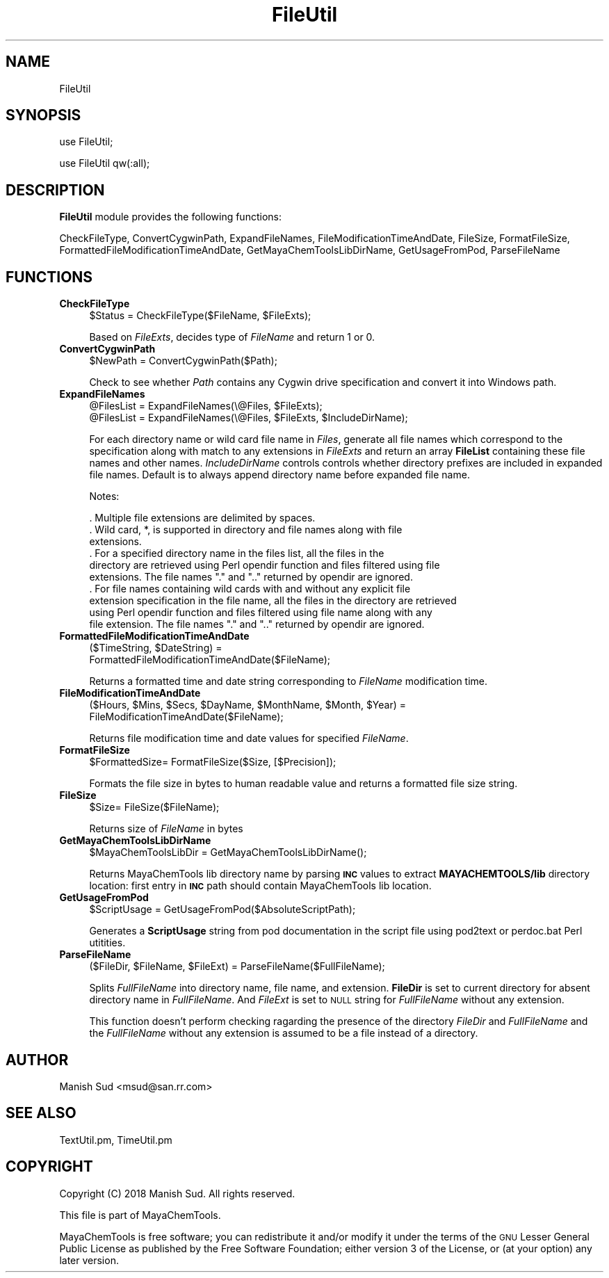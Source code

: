 .\" Automatically generated by Pod::Man 2.28 (Pod::Simple 3.35)
.\"
.\" Standard preamble:
.\" ========================================================================
.de Sp \" Vertical space (when we can't use .PP)
.if t .sp .5v
.if n .sp
..
.de Vb \" Begin verbatim text
.ft CW
.nf
.ne \\$1
..
.de Ve \" End verbatim text
.ft R
.fi
..
.\" Set up some character translations and predefined strings.  \*(-- will
.\" give an unbreakable dash, \*(PI will give pi, \*(L" will give a left
.\" double quote, and \*(R" will give a right double quote.  \*(C+ will
.\" give a nicer C++.  Capital omega is used to do unbreakable dashes and
.\" therefore won't be available.  \*(C` and \*(C' expand to `' in nroff,
.\" nothing in troff, for use with C<>.
.tr \(*W-
.ds C+ C\v'-.1v'\h'-1p'\s-2+\h'-1p'+\s0\v'.1v'\h'-1p'
.ie n \{\
.    ds -- \(*W-
.    ds PI pi
.    if (\n(.H=4u)&(1m=24u) .ds -- \(*W\h'-12u'\(*W\h'-12u'-\" diablo 10 pitch
.    if (\n(.H=4u)&(1m=20u) .ds -- \(*W\h'-12u'\(*W\h'-8u'-\"  diablo 12 pitch
.    ds L" ""
.    ds R" ""
.    ds C` ""
.    ds C' ""
'br\}
.el\{\
.    ds -- \|\(em\|
.    ds PI \(*p
.    ds L" ``
.    ds R" ''
.    ds C`
.    ds C'
'br\}
.\"
.\" Escape single quotes in literal strings from groff's Unicode transform.
.ie \n(.g .ds Aq \(aq
.el       .ds Aq '
.\"
.\" If the F register is turned on, we'll generate index entries on stderr for
.\" titles (.TH), headers (.SH), subsections (.SS), items (.Ip), and index
.\" entries marked with X<> in POD.  Of course, you'll have to process the
.\" output yourself in some meaningful fashion.
.\"
.\" Avoid warning from groff about undefined register 'F'.
.de IX
..
.nr rF 0
.if \n(.g .if rF .nr rF 1
.if (\n(rF:(\n(.g==0)) \{
.    if \nF \{
.        de IX
.        tm Index:\\$1\t\\n%\t"\\$2"
..
.        if !\nF==2 \{
.            nr % 0
.            nr F 2
.        \}
.    \}
.\}
.rr rF
.\"
.\" Accent mark definitions (@(#)ms.acc 1.5 88/02/08 SMI; from UCB 4.2).
.\" Fear.  Run.  Save yourself.  No user-serviceable parts.
.    \" fudge factors for nroff and troff
.if n \{\
.    ds #H 0
.    ds #V .8m
.    ds #F .3m
.    ds #[ \f1
.    ds #] \fP
.\}
.if t \{\
.    ds #H ((1u-(\\\\n(.fu%2u))*.13m)
.    ds #V .6m
.    ds #F 0
.    ds #[ \&
.    ds #] \&
.\}
.    \" simple accents for nroff and troff
.if n \{\
.    ds ' \&
.    ds ` \&
.    ds ^ \&
.    ds , \&
.    ds ~ ~
.    ds /
.\}
.if t \{\
.    ds ' \\k:\h'-(\\n(.wu*8/10-\*(#H)'\'\h"|\\n:u"
.    ds ` \\k:\h'-(\\n(.wu*8/10-\*(#H)'\`\h'|\\n:u'
.    ds ^ \\k:\h'-(\\n(.wu*10/11-\*(#H)'^\h'|\\n:u'
.    ds , \\k:\h'-(\\n(.wu*8/10)',\h'|\\n:u'
.    ds ~ \\k:\h'-(\\n(.wu-\*(#H-.1m)'~\h'|\\n:u'
.    ds / \\k:\h'-(\\n(.wu*8/10-\*(#H)'\z\(sl\h'|\\n:u'
.\}
.    \" troff and (daisy-wheel) nroff accents
.ds : \\k:\h'-(\\n(.wu*8/10-\*(#H+.1m+\*(#F)'\v'-\*(#V'\z.\h'.2m+\*(#F'.\h'|\\n:u'\v'\*(#V'
.ds 8 \h'\*(#H'\(*b\h'-\*(#H'
.ds o \\k:\h'-(\\n(.wu+\w'\(de'u-\*(#H)/2u'\v'-.3n'\*(#[\z\(de\v'.3n'\h'|\\n:u'\*(#]
.ds d- \h'\*(#H'\(pd\h'-\w'~'u'\v'-.25m'\f2\(hy\fP\v'.25m'\h'-\*(#H'
.ds D- D\\k:\h'-\w'D'u'\v'-.11m'\z\(hy\v'.11m'\h'|\\n:u'
.ds th \*(#[\v'.3m'\s+1I\s-1\v'-.3m'\h'-(\w'I'u*2/3)'\s-1o\s+1\*(#]
.ds Th \*(#[\s+2I\s-2\h'-\w'I'u*3/5'\v'-.3m'o\v'.3m'\*(#]
.ds ae a\h'-(\w'a'u*4/10)'e
.ds Ae A\h'-(\w'A'u*4/10)'E
.    \" corrections for vroff
.if v .ds ~ \\k:\h'-(\\n(.wu*9/10-\*(#H)'\s-2\u~\d\s+2\h'|\\n:u'
.if v .ds ^ \\k:\h'-(\\n(.wu*10/11-\*(#H)'\v'-.4m'^\v'.4m'\h'|\\n:u'
.    \" for low resolution devices (crt and lpr)
.if \n(.H>23 .if \n(.V>19 \
\{\
.    ds : e
.    ds 8 ss
.    ds o a
.    ds d- d\h'-1'\(ga
.    ds D- D\h'-1'\(hy
.    ds th \o'bp'
.    ds Th \o'LP'
.    ds ae ae
.    ds Ae AE
.\}
.rm #[ #] #H #V #F C
.\" ========================================================================
.\"
.IX Title "FileUtil 1"
.TH FileUtil 1 "2018-10-25" "perl v5.22.4" "MayaChemTools"
.\" For nroff, turn off justification.  Always turn off hyphenation; it makes
.\" way too many mistakes in technical documents.
.if n .ad l
.nh
.SH "NAME"
FileUtil
.SH "SYNOPSIS"
.IX Header "SYNOPSIS"
use FileUtil;
.PP
use FileUtil qw(:all);
.SH "DESCRIPTION"
.IX Header "DESCRIPTION"
\&\fBFileUtil\fR module provides the following functions:
.PP
CheckFileType, ConvertCygwinPath, ExpandFileNames, FileModificationTimeAndDate,
FileSize, FormatFileSize, FormattedFileModificationTimeAndDate,
GetMayaChemToolsLibDirName, GetUsageFromPod, ParseFileName
.SH "FUNCTIONS"
.IX Header "FUNCTIONS"
.IP "\fBCheckFileType\fR" 4
.IX Item "CheckFileType"
.Vb 1
\&    $Status = CheckFileType($FileName, $FileExts);
.Ve
.Sp
Based on \fIFileExts\fR, decides type of \fIFileName\fR and return 1 or 0.
.IP "\fBConvertCygwinPath\fR" 4
.IX Item "ConvertCygwinPath"
.Vb 1
\&    $NewPath = ConvertCygwinPath($Path);
.Ve
.Sp
Check to see whether \fIPath\fR contains any Cygwin drive specification and convert
it into Windows path.
.IP "\fBExpandFileNames\fR" 4
.IX Item "ExpandFileNames"
.Vb 2
\&    @FilesList = ExpandFileNames(\e@Files, $FileExts);
\&    @FilesList = ExpandFileNames(\e@Files, $FileExts, $IncludeDirName);
.Ve
.Sp
For each directory name or wild card file name in \fIFiles\fR, generate all file names which
correspond to the specification along with match to any extensions in \fIFileExts\fR and return an
array \fBFileList\fR containing these file names and other names. \fIIncludeDirName\fR controls
controls whether directory prefixes are included in expanded file names. Default is to always
append directory name before expanded file name.
.Sp
Notes:
.Sp
.Vb 10
\&    . Multiple file extensions are delimited by spaces.
\&    . Wild card, *, is supported in directory and file names along with file
\&      extensions.
\&    . For a specified directory name in the files list, all the files in the
\&      directory are retrieved using Perl opendir function and files filtered using file
\&      extensions. The file names "." and ".." returned by opendir are ignored.
\&    . For file names containing wild cards with and without any explicit file
\&      extension specification in the file name, all the files in the directory are retrieved
\&      using Perl opendir function and files filtered using file name along with any
\&      file extension. The file names "." and ".." returned by opendir are ignored.
.Ve
.IP "\fBFormattedFileModificationTimeAndDate\fR" 4
.IX Item "FormattedFileModificationTimeAndDate"
.Vb 2
\&    ($TimeString, $DateString) =
\&         FormattedFileModificationTimeAndDate($FileName);
.Ve
.Sp
Returns a formatted time and date string corresponding to \fIFileName\fR modification time.
.IP "\fBFileModificationTimeAndDate\fR" 4
.IX Item "FileModificationTimeAndDate"
.Vb 2
\&    ($Hours, $Mins, $Secs, $DayName, $MonthName, $Month, $Year) =
\&         FileModificationTimeAndDate($FileName);
.Ve
.Sp
Returns file modification time and date values for specified \fIFileName\fR.
.IP "\fBFormatFileSize\fR" 4
.IX Item "FormatFileSize"
.Vb 1
\&    $FormattedSize= FormatFileSize($Size, [$Precision]);
.Ve
.Sp
Formats the file size in bytes to human readable value and returns a formatted file
size string.
.IP "\fBFileSize\fR" 4
.IX Item "FileSize"
.Vb 1
\&    $Size= FileSize($FileName);
.Ve
.Sp
Returns size of \fIFileName\fR in bytes
.IP "\fBGetMayaChemToolsLibDirName\fR" 4
.IX Item "GetMayaChemToolsLibDirName"
.Vb 1
\&    $MayaChemToolsLibDir = GetMayaChemToolsLibDirName();
.Ve
.Sp
Returns MayaChemTools lib directory name by parsing \fB\s-1INC\s0\fR values to extract
\&\fBMAYACHEMTOOLS/lib\fR directory location: first entry in \fB\s-1INC\s0\fR path should contain
MayaChemTools lib location.
.IP "\fBGetUsageFromPod\fR" 4
.IX Item "GetUsageFromPod"
.Vb 1
\&    $ScriptUsage = GetUsageFromPod($AbsoluteScriptPath);
.Ve
.Sp
Generates a \fBScriptUsage\fR string from pod documentation in the script file using
pod2text or perdoc.bat Perl utitities.
.IP "\fBParseFileName\fR" 4
.IX Item "ParseFileName"
.Vb 1
\&    ($FileDir, $FileName, $FileExt) = ParseFileName($FullFileName);
.Ve
.Sp
Splits \fIFullFileName\fR into directory name, file name, and extension. \fBFileDir\fR is
set to current directory for absent directory name in \fIFullFileName\fR. And \fIFileExt\fR
is set to \s-1NULL\s0 string for \fIFullFileName\fR without any extension.
.Sp
This function doesn't perform checking ragarding the presence of the directory \fIFileDir\fR
and \fIFullFileName\fR and the \fIFullFileName\fR without any extension is assumed to be
a file instead of a directory.
.SH "AUTHOR"
.IX Header "AUTHOR"
Manish Sud <msud@san.rr.com>
.SH "SEE ALSO"
.IX Header "SEE ALSO"
TextUtil.pm, TimeUtil.pm
.SH "COPYRIGHT"
.IX Header "COPYRIGHT"
Copyright (C) 2018 Manish Sud. All rights reserved.
.PP
This file is part of MayaChemTools.
.PP
MayaChemTools is free software; you can redistribute it and/or modify it under
the terms of the \s-1GNU\s0 Lesser General Public License as published by the Free
Software Foundation; either version 3 of the License, or (at your option)
any later version.
